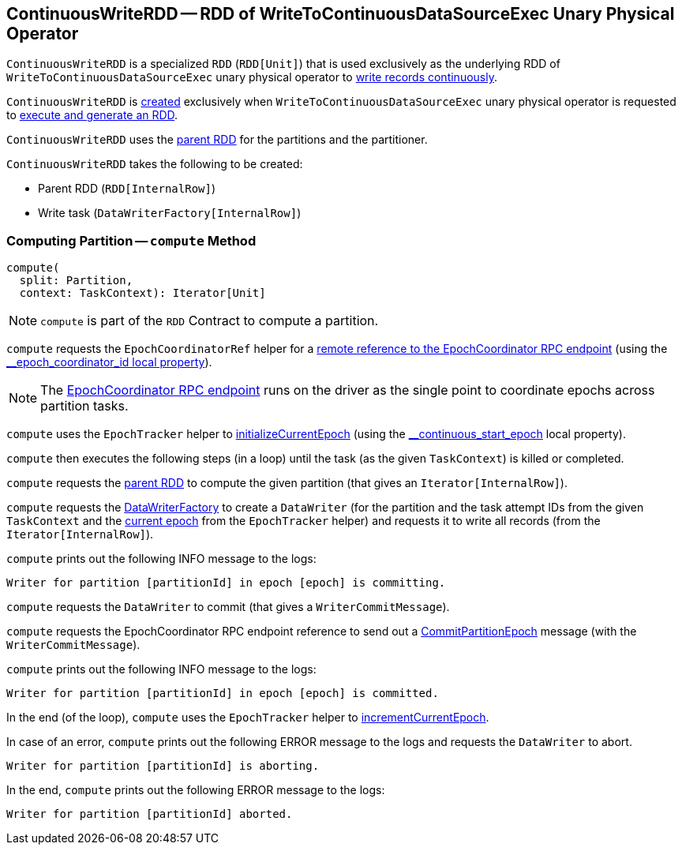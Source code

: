 == [[ContinuousWriteRDD]] ContinuousWriteRDD -- RDD of WriteToContinuousDataSourceExec Unary Physical Operator

`ContinuousWriteRDD` is a specialized `RDD` (`RDD[Unit]`) that is used exclusively as the underlying RDD of `WriteToContinuousDataSourceExec` unary physical operator to <<compute, write records continuously>>.

`ContinuousWriteRDD` is <<creating-instance, created>> exclusively when `WriteToContinuousDataSourceExec` unary physical operator is requested to <<spark-sql-streaming-WriteToContinuousDataSourceExec.adoc#doExecute, execute and generate an RDD>>.

[[partitioner]]
[[getPartitions]]
`ContinuousWriteRDD` uses the <<prev, parent RDD>> for the partitions and the partitioner.

[[creating-instance]]
`ContinuousWriteRDD` takes the following to be created:

* [[prev]] Parent RDD (`RDD[InternalRow]`)
* [[writeTask]] Write task (`DataWriterFactory[InternalRow]`)

=== [[compute]] Computing Partition -- `compute` Method

[source, scala]
----
compute(
  split: Partition,
  context: TaskContext): Iterator[Unit]
----

NOTE: `compute` is part of the `RDD` Contract to compute a partition.

`compute` requests the `EpochCoordinatorRef` helper for a <<spark-sql-streaming-EpochCoordinatorRef.adoc#get, remote reference to the EpochCoordinator RPC endpoint>> (using the <<spark-sql-streaming-ContinuousExecution.adoc#EPOCH_COORDINATOR_ID_KEY, __epoch_coordinator_id local property>>).

NOTE: The <<spark-sql-streaming-EpochCoordinator.adoc#, EpochCoordinator RPC endpoint>> runs on the driver as the single point to coordinate epochs across partition tasks.

`compute` uses the `EpochTracker` helper to <<spark-sql-streaming-EpochTracker.adoc#initializeCurrentEpoch, initializeCurrentEpoch>> (using the <<spark-sql-streaming-ContinuousExecution.adoc#START_EPOCH_KEY, __continuous_start_epoch>> local property).

[[compute-loop]]
`compute` then executes the following steps (in a loop) until the task (as the given `TaskContext`) is killed or completed.

`compute` requests the <<prev, parent RDD>> to compute the given partition (that gives an `Iterator[InternalRow]`).

`compute` requests the <<writeTask, DataWriterFactory>> to create a `DataWriter` (for the partition and the task attempt IDs from the given `TaskContext` and the <<spark-sql-streaming-EpochTracker.adoc#getCurrentEpoch, current epoch>> from the `EpochTracker` helper) and requests it to write all records (from the `Iterator[InternalRow]`).

`compute` prints out the following INFO message to the logs:

```
Writer for partition [partitionId] in epoch [epoch] is committing.
```

`compute` requests the `DataWriter` to commit (that gives a `WriterCommitMessage`).

`compute` requests the EpochCoordinator RPC endpoint reference to send out a <<spark-sql-streaming-EpochCoordinator.adoc#CommitPartitionEpoch, CommitPartitionEpoch>> message (with the `WriterCommitMessage`).

`compute` prints out the following INFO message to the logs:

```
Writer for partition [partitionId] in epoch [epoch] is committed.
```

In the end (of the loop), `compute` uses the `EpochTracker` helper to <<spark-sql-streaming-EpochTracker.adoc#incrementCurrentEpoch, incrementCurrentEpoch>>.

In case of an error, `compute` prints out the following ERROR message to the logs and requests the `DataWriter` to abort.

```
Writer for partition [partitionId] is aborting.
```

In the end, `compute` prints out the following ERROR message to the logs:

```
Writer for partition [partitionId] aborted.
```
